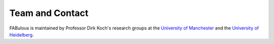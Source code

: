 .. SPDX-FileCopyrightText: 2023 Bea Healey <https://github.com/TaoBi22>
..
.. SPDX-License-Identifier: Apache-2.0

Team and Contact
================
FABulous is maintained by Professor Dirk Koch's research groups at the `University of Manchester <https://github.com/FPGA-Research-Manchester>`_ and the `University of Heidelberg <https://www.ziti.uni-heidelberg.de/ziti/de/institut/forschung/ag-nct>`_. 

